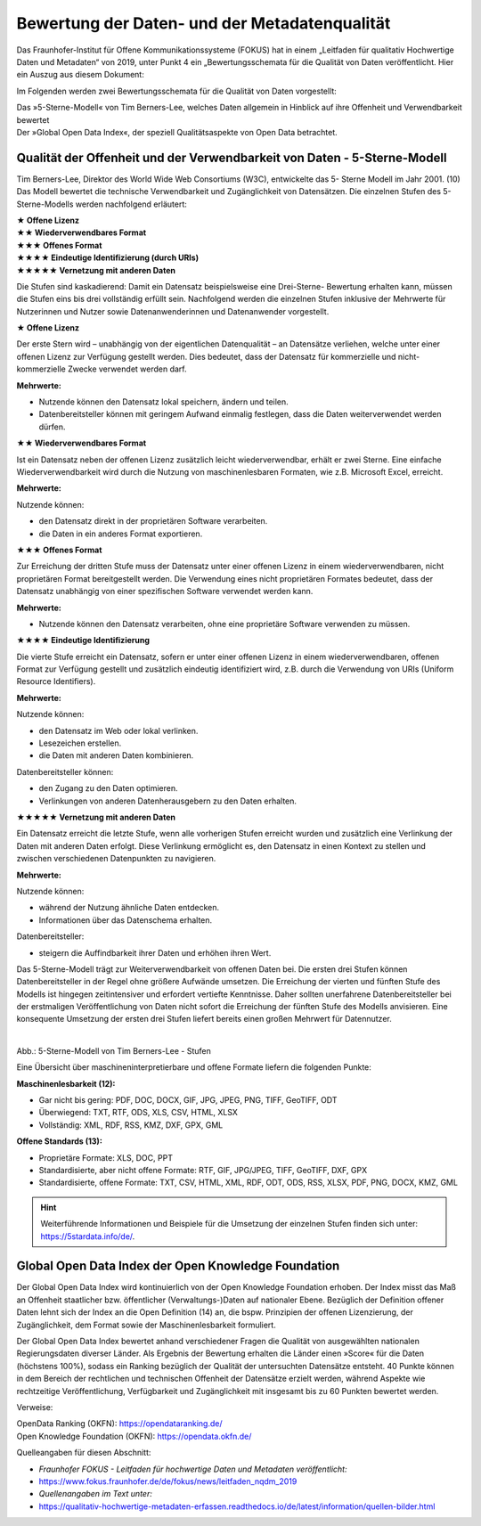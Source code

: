 
Bewertung der Daten- und der Metadatenqualität
===============================================

Das Fraunhofer-Institut für Offene Kommunikationssysteme (FOKUS) hat in einem „Leitfaden für qualitativ Hochwertige Daten und Metadaten“ von 2019, unter Punkt 4 ein „Bewertungsschemata für die Qualität von Daten veröffentlicht. Hier ein Auszug aus diesem Dokument:

Im Folgenden werden zwei Bewertungsschemata für die Qualität von Daten vorgestellt:

| Das »5-Sterne-Modell« von Tim Berners-Lee, welches Daten allgemein in Hinblick auf ihre Offenheit und Verwendbarkeit bewertet
| Der »Global Open Data Index«, der speziell Qualitätsaspekte von Open Data betrachtet.


Qualität der Offenheit und der Verwendbarkeit von Daten - 5-Sterne-Modell
-------------------------------------------------------------------------


Tim Berners-Lee, Direktor des World Wide Web Consortiums (W3C), entwickelte das 5- Sterne Modell im Jahr 2001. (10) Das Modell bewertet die technische Verwendbarkeit und Zugänglichkeit von Datensätzen. Die einzelnen Stufen des 5-Sterne-Modells werden nachfolgend erläutert:


| **★ Offene Lizenz**
| **★★ Wiederverwendbares Format**
| **★★★ Offenes Format**
| **★★★★ Eindeutige Identifizierung (durch URIs)**
| **★★★★★ Vernetzung mit anderen Daten**


Die Stufen sind kaskadierend: Damit ein Datensatz beispielsweise eine Drei-Sterne- Bewertung erhalten kann, müssen die Stufen eins bis drei vollständig erfüllt sein. Nachfolgend werden die einzelnen Stufen inklusive der Mehrwerte für Nutzerinnen und Nutzer sowie Datenanwenderinnen und Datenanwender vorgestellt. 


**★ Offene Lizenz**

Der erste Stern wird – unabhängig von der eigentlichen Datenqualität – an Datensätze verliehen, welche unter einer offenen Lizenz zur Verfügung gestellt werden. Dies bedeutet, dass der Datensatz für kommerzielle und nicht-kommerzielle Zwecke verwendet werden darf.


**Mehrwerte:**

- Nutzende können den Datensatz lokal speichern, ändern und teilen.
- Datenbereitsteller können mit geringem Aufwand einmalig festlegen, dass die Daten weiterverwendet werden dürfen.



**★★ Wiederverwendbares Format**

Ist ein Datensatz neben der offenen Lizenz zusätzlich leicht wiederverwendbar, erhält er zwei Sterne. Eine einfache Wiederverwendbarkeit wird durch die Nutzung von maschinenlesbaren Formaten, wie z.B. Microsoft Excel, erreicht.


**Mehrwerte:**

Nutzende können:

- den Datensatz direkt in der proprietären Software verarbeiten.
- die Daten in ein anderes Format exportieren.


**★★★ Offenes Format**

Zur Erreichung der dritten Stufe muss der Datensatz unter einer offenen Lizenz in einem wiederverwendbaren, nicht proprietären Format bereitgestellt werden. Die Verwendung eines nicht proprietären Formates bedeutet, dass der Datensatz unabhängig von einer spezifischen Software verwendet werden kann.

**Mehrwerte:**

- Nutzende können den Datensatz verarbeiten, ohne eine proprietäre Software verwenden zu müssen.


**★★★★ Eindeutige Identifizierung**

Die vierte Stufe erreicht ein Datensatz, sofern er unter einer offenen Lizenz in einem wiederverwendbaren, offenen Format zur Verfügung gestellt und zusätzlich eindeutig identifiziert wird, z.B. durch die Verwendung von URIs (Uniform Resource Identifiers).



**Mehrwerte:**


Nutzende können:

- den Datensatz im Web oder lokal verlinken.
- Lesezeichen erstellen.
- die Daten mit anderen Daten kombinieren.



Datenbereitsteller können:

- den Zugang zu den Daten optimieren.
- Verlinkungen von anderen Datenherausgebern zu den Daten erhalten.


**★★★★★ Vernetzung mit anderen Daten**

Ein Datensatz erreicht die letzte Stufe, wenn alle vorherigen Stufen erreicht wurden und zusätzlich eine Verlinkung der Daten mit anderen Daten erfolgt. Diese Verlinkung ermöglicht es, den Datensatz in einen Kontext zu stellen und zwischen verschiedenen Datenpunkten zu navigieren.


**Mehrwerte:**

Nutzende können:

- während der Nutzung ähnliche Daten entdecken.
- Informationen über das Datenschema erhalten.


Datenbereitsteller:

- steigern die Auffindbarkeit ihrer Daten und erhöhen ihren Wert.


Das 5-Sterne-Modell trägt zur Weiterverwendbarkeit von offenen Daten bei. Die ersten drei Stufen können Datenbereitsteller in der Regel ohne größere Aufwände umsetzen. Die Erreichung der vierten und fünften Stufe des Modells ist hingegen zeitintensiver und erfordert vertiefte Kenntnisse. Daher sollten unerfahrene Datenbereitsteller bei der erstmaligen Veröffentlichung von Daten nicht sofort die Erreichung der fünften Stufe des Modells anvisieren. Eine konsequente Umsetzung der ersten drei Stufen liefert bereits einen großen Mehrwert für Datennutzer.


.. figure:: ../img/beschaffenheit/daten/5-sterne-modell.png
   :alt: Stufen 5-Sterne-Modell
   :align: right
   :scale: 70
   :figwidth: 100%

Abb.: 5-Sterne-Modell von Tim Berners-Lee - Stufen


Eine Übersicht über maschineninterpretierbare und offene Formate liefern die folgenden Punkte:


**Maschinenlesbarkeit (12):**

- Gar nicht bis gering: PDF, DOC, DOCX, GIF, JPG, JPEG, PNG, TIFF, GeoTIFF, ODT
- Überwiegend: TXT, RTF, ODS, XLS, CSV, HTML, XLSX
- Vollständig: XML, RDF, RSS, KMZ, DXF, GPX, GML


**Offene Standards (13):**

- Proprietäre Formate: XLS, DOC, PPT
- Standardisierte, aber nicht offene Formate: RTF, GIF, JPG/JPEG, TIFF, GeoTIFF, DXF, GPX
- Standardisierte, offene Formate: TXT, CSV, HTML, XML, RDF, ODT, ODS, RSS, XLSX, PDF, PNG, DOCX, KMZ, GML


.. hint:: Weiterführende Informationen und Beispiele für die Umsetzung der einzelnen Stufen finden sich unter: https://5stardata.info/de/.



Global Open Data Index der Open Knowledge Foundation
-----------------------------------------------------

Der Global Open Data Index wird kontinuierlich von der Open Knowledge Foundation erhoben. Der Index misst das Maß an Offenheit staatlicher bzw. öffentlicher (Verwaltungs-)Daten auf nationaler Ebene. Bezüglich der Definition offener Daten lehnt sich der Index an die Open Definition (14) an, die bspw. Prinzipien der offenen Lizenzierung, der Zugänglichkeit, dem Format sowie der Maschinenlesbarkeit formuliert.

Der Global Open Data Index bewertet anhand verschiedener Fragen die Qualität von ausgewählten nationalen Regierungsdaten diverser Länder. Als Ergebnis der Bewertung erhalten die Länder einen »Score« für die Daten (höchstens 100%), sodass ein Ranking bezüglich der Qualität der untersuchten Datensätze entsteht. 40 Punkte können in dem Bereich der rechtlichen und technischen Offenheit der Datensätze erzielt werden, während Aspekte wie rechtzeitige Veröffentlichung, Verfügbarkeit und Zugänglichkeit mit insgesamt bis zu 60 Punkten bewertet werden.


Verweise: 

| OpenData Ranking (OKFN): https://opendataranking.de/
| Open Knowledge Foundation (OKFN): https://opendata.okfn.de/


Quelleangaben für diesen Abschnitt:

- *Fraunhofer FOKUS - Leitfaden für hochwertige Daten und Metadaten veröffentlicht:* 
- https://www.fokus.fraunhofer.de/de/fokus/news/leitfaden_nqdm_2019
- *Quellenangaben im Text unter:*
-  https://qualitativ-hochwertige-metadaten-erfassen.readthedocs.io/de/latest/information/quellen-bilder.html